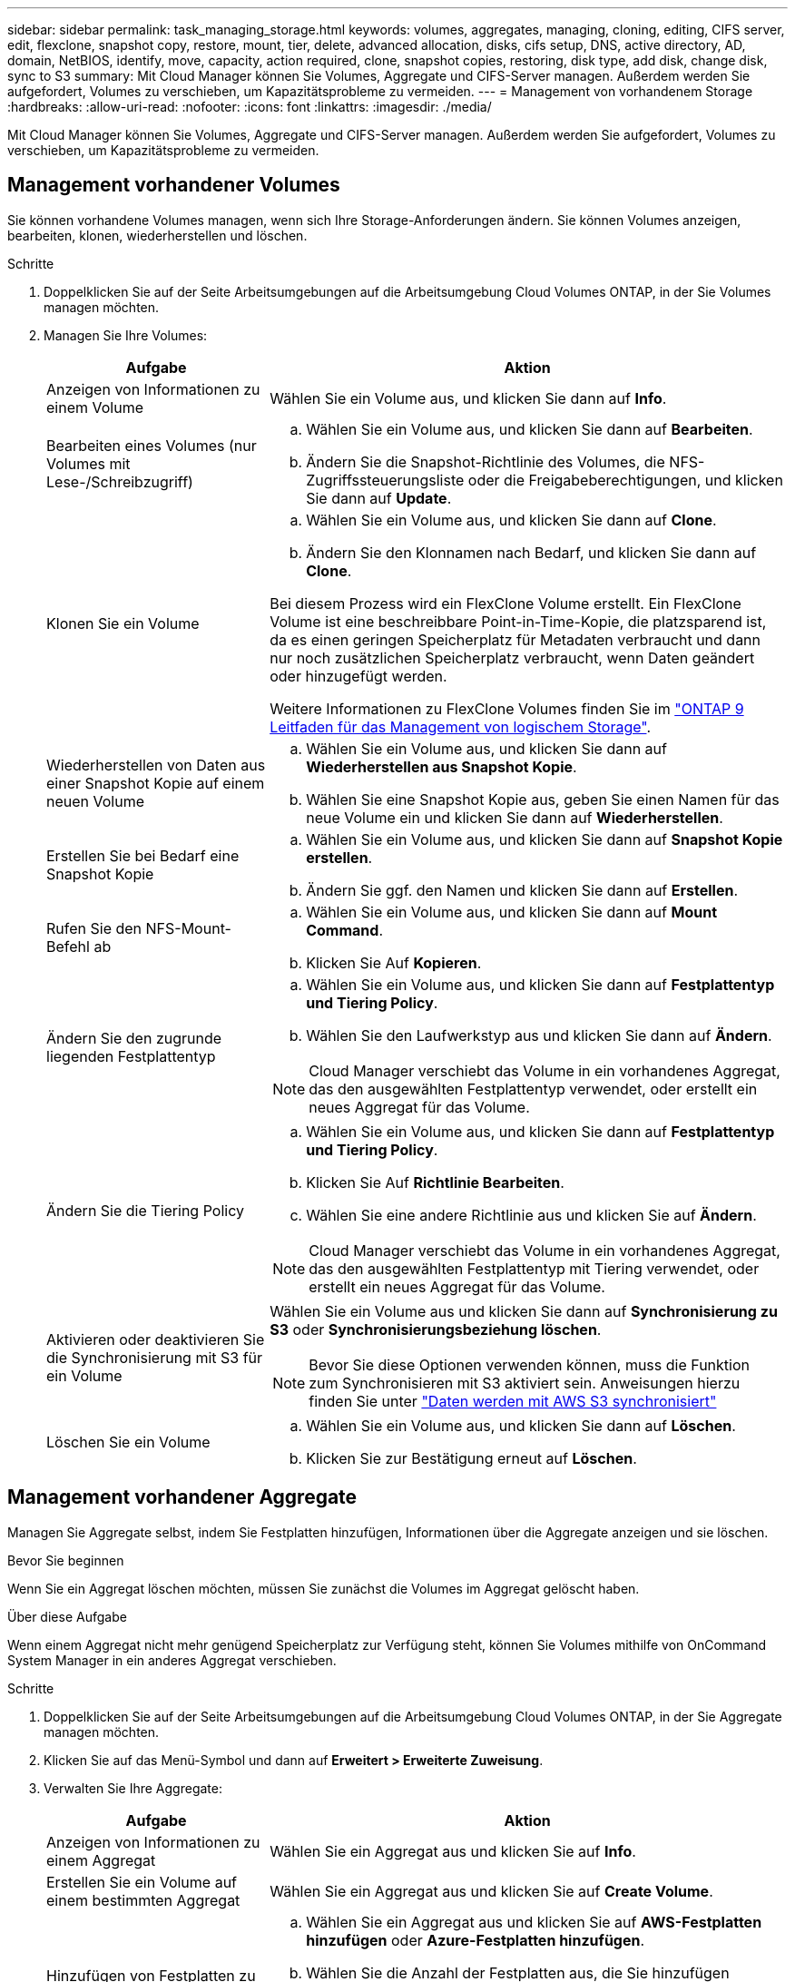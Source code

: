 ---
sidebar: sidebar 
permalink: task_managing_storage.html 
keywords: volumes, aggregates, managing, cloning, editing, CIFS server, edit, flexclone, snapshot copy, restore, mount, tier, delete, advanced allocation, disks, cifs setup, DNS, active directory, AD, domain, NetBIOS, identify, move, capacity, action required, clone, snapshot copies, restoring, disk type, add disk, change disk, sync to S3 
summary: Mit Cloud Manager können Sie Volumes, Aggregate und CIFS-Server managen. Außerdem werden Sie aufgefordert, Volumes zu verschieben, um Kapazitätsprobleme zu vermeiden. 
---
= Management von vorhandenem Storage
:hardbreaks:
:allow-uri-read: 
:nofooter: 
:icons: font
:linkattrs: 
:imagesdir: ./media/


[role="lead"]
Mit Cloud Manager können Sie Volumes, Aggregate und CIFS-Server managen. Außerdem werden Sie aufgefordert, Volumes zu verschieben, um Kapazitätsprobleme zu vermeiden.



== Management vorhandener Volumes

Sie können vorhandene Volumes managen, wenn sich Ihre Storage-Anforderungen ändern. Sie können Volumes anzeigen, bearbeiten, klonen, wiederherstellen und löschen.

.Schritte
. Doppelklicken Sie auf der Seite Arbeitsumgebungen auf die Arbeitsumgebung Cloud Volumes ONTAP, in der Sie Volumes managen möchten.
. Managen Sie Ihre Volumes:
+
[cols="30,70"]
|===
| Aufgabe | Aktion 


| Anzeigen von Informationen zu einem Volume | Wählen Sie ein Volume aus, und klicken Sie dann auf *Info*. 


| Bearbeiten eines Volumes (nur Volumes mit Lese-/Schreibzugriff)  a| 
.. Wählen Sie ein Volume aus, und klicken Sie dann auf *Bearbeiten*.
.. Ändern Sie die Snapshot-Richtlinie des Volumes, die NFS-Zugriffssteuerungsliste oder die Freigabeberechtigungen, und klicken Sie dann auf *Update*.




| Klonen Sie ein Volume  a| 
.. Wählen Sie ein Volume aus, und klicken Sie dann auf *Clone*.
.. Ändern Sie den Klonnamen nach Bedarf, und klicken Sie dann auf *Clone*.


Bei diesem Prozess wird ein FlexClone Volume erstellt. Ein FlexClone Volume ist eine beschreibbare Point-in-Time-Kopie, die platzsparend ist, da es einen geringen Speicherplatz für Metadaten verbraucht und dann nur noch zusätzlichen Speicherplatz verbraucht, wenn Daten geändert oder hinzugefügt werden.

Weitere Informationen zu FlexClone Volumes finden Sie im http://docs.netapp.com/ontap-9/topic/com.netapp.doc.dot-cm-vsmg/home.html["ONTAP 9 Leitfaden für das Management von logischem Storage"^].



| Wiederherstellen von Daten aus einer Snapshot Kopie auf einem neuen Volume  a| 
.. Wählen Sie ein Volume aus, und klicken Sie dann auf *Wiederherstellen aus Snapshot Kopie*.
.. Wählen Sie eine Snapshot Kopie aus, geben Sie einen Namen für das neue Volume ein und klicken Sie dann auf *Wiederherstellen*.




| Erstellen Sie bei Bedarf eine Snapshot Kopie  a| 
.. Wählen Sie ein Volume aus, und klicken Sie dann auf *Snapshot Kopie erstellen*.
.. Ändern Sie ggf. den Namen und klicken Sie dann auf *Erstellen*.




| Rufen Sie den NFS-Mount-Befehl ab  a| 
.. Wählen Sie ein Volume aus, und klicken Sie dann auf *Mount Command*.
.. Klicken Sie Auf *Kopieren*.




| Ändern Sie den zugrunde liegenden Festplattentyp  a| 
.. Wählen Sie ein Volume aus, und klicken Sie dann auf *Festplattentyp und Tiering Policy*.
.. Wählen Sie den Laufwerkstyp aus und klicken Sie dann auf *Ändern*.



NOTE: Cloud Manager verschiebt das Volume in ein vorhandenes Aggregat, das den ausgewählten Festplattentyp verwendet, oder erstellt ein neues Aggregat für das Volume.



| Ändern Sie die Tiering Policy  a| 
.. Wählen Sie ein Volume aus, und klicken Sie dann auf *Festplattentyp und Tiering Policy*.
.. Klicken Sie Auf *Richtlinie Bearbeiten*.
.. Wählen Sie eine andere Richtlinie aus und klicken Sie auf *Ändern*.



NOTE: Cloud Manager verschiebt das Volume in ein vorhandenes Aggregat, das den ausgewählten Festplattentyp mit Tiering verwendet, oder erstellt ein neues Aggregat für das Volume.



| Aktivieren oder deaktivieren Sie die Synchronisierung mit S3 für ein Volume  a| 
Wählen Sie ein Volume aus und klicken Sie dann auf *Synchronisierung zu S3* oder *Synchronisierungsbeziehung löschen*.


NOTE: Bevor Sie diese Optionen verwenden können, muss die Funktion zum Synchronisieren mit S3 aktiviert sein. Anweisungen hierzu finden Sie unter link:task_syncing_s3.html["Daten werden mit AWS S3 synchronisiert"]



| Löschen Sie ein Volume  a| 
.. Wählen Sie ein Volume aus, und klicken Sie dann auf *Löschen*.
.. Klicken Sie zur Bestätigung erneut auf *Löschen*.


|===




== Management vorhandener Aggregate

Managen Sie Aggregate selbst, indem Sie Festplatten hinzufügen, Informationen über die Aggregate anzeigen und sie löschen.

.Bevor Sie beginnen
Wenn Sie ein Aggregat löschen möchten, müssen Sie zunächst die Volumes im Aggregat gelöscht haben.

.Über diese Aufgabe
Wenn einem Aggregat nicht mehr genügend Speicherplatz zur Verfügung steht, können Sie Volumes mithilfe von OnCommand System Manager in ein anderes Aggregat verschieben.

.Schritte
. Doppelklicken Sie auf der Seite Arbeitsumgebungen auf die Arbeitsumgebung Cloud Volumes ONTAP, in der Sie Aggregate managen möchten.
. Klicken Sie auf das Menü-Symbol und dann auf *Erweitert > Erweiterte Zuweisung*.
. Verwalten Sie Ihre Aggregate:
+
[cols="30,70"]
|===
| Aufgabe | Aktion 


| Anzeigen von Informationen zu einem Aggregat | Wählen Sie ein Aggregat aus und klicken Sie auf *Info*. 


| Erstellen Sie ein Volume auf einem bestimmten Aggregat | Wählen Sie ein Aggregat aus und klicken Sie auf *Create Volume*. 


| Hinzufügen von Festplatten zu einem Aggregat  a| 
.. Wählen Sie ein Aggregat aus und klicken Sie auf *AWS-Festplatten hinzufügen* oder *Azure-Festplatten hinzufügen*.
.. Wählen Sie die Anzahl der Festplatten aus, die Sie hinzufügen möchten, und klicken Sie auf *Hinzufügen*.
+

TIP: Alle Festplatten in einem Aggregat müssen dieselbe Größe haben.





| Löschen Sie ein Aggregat  a| 
.. Wählen Sie ein Aggregat aus, das keine Volumes enthält, und klicken Sie auf *Löschen*.
.. Klicken Sie zur Bestätigung erneut auf *Löschen*.


|===




== Ändern des CIFS-Servers

Wenn Sie Ihre DNS-Server oder Active Directory-Domain ändern, müssen Sie den CIFS-Server in Cloud Volumes ONTAP ändern, damit er weiterhin Storage für Clients bereitstellen kann.

.Schritte
. Klicken Sie in der Arbeitsumgebung auf das Menü-Symbol und dann auf *Erweitert > CIFS-Setup*.
. Geben Sie die Einstellungen für den CIFS-Server an:
+
[cols="30,70"]
|===
| Aufgabe | Aktion 


| Primäre und sekundäre DNS-IP-Adresse | Die IP-Adressen der DNS-Server, die die Namensauflösung für den CIFS-Server bereitstellen. Die aufgeführten DNS-Server müssen die Servicestandortdatensätze (SRV) enthalten, die zum Auffinden der Active Directory LDAP-Server und Domänencontroller für die Domain, der der CIFS-Server beitreten wird, erforderlich sind. 


| Active Directory-Domäne, der Sie beitreten möchten | Der FQDN der Active Directory (AD)-Domain, der der CIFS-Server beitreten soll. 


| Anmeldeinformationen, die zur Aufnahme in die Domäne autorisiert sind | Der Name und das Kennwort eines Windows-Kontos mit ausreichenden Berechtigungen zum Hinzufügen von Computern zur angegebenen Organisationseinheit (OU) innerhalb der AD-Domäne. 


| CIFS-Server-BIOS-Name | Ein CIFS-Servername, der in der AD-Domain eindeutig ist. 


| Organisationseinheit | Die Organisationseinheit innerhalb der AD-Domain, die dem CIFS-Server zugeordnet werden soll. Der Standardwert lautet CN=Computers. 


| DNS-Domäne | Die DNS-Domain für die Cloud Volumes ONTAP Storage Virtual Machine (SVM). In den meisten Fällen entspricht die Domäne der AD-Domäne. 


| NTP-Server | Wählen Sie *Active Directory-Domäne verwenden* aus, um einen NTP-Server mit Active Directory-DNS zu konfigurieren. Wenn Sie einen NTP-Server mit einer anderen Adresse konfigurieren müssen, sollten Sie die API verwenden. Siehe link:api.html["Cloud Manager API-Entwicklerleitfaden"^] Entsprechende Details. 
|===
. Klicken Sie Auf *Speichern*.


.Ergebnis
Cloud Volumes ONTAP aktualisiert den CIFS-Server mit den Änderungen.



== Verschieben eines Volumes zur Vermeidung von Kapazitätsproblemen

Cloud Manager zeigt möglicherweise eine Meldung "Aktion erforderlich" an, die besagt, dass das Verschieben eines Volumes erforderlich ist, um Kapazitätsprobleme zu vermeiden, aber keine Empfehlungen zur Behebung des Problems geben kann. In diesem Fall müssen Sie herausfinden, wie das Problem behoben werden kann, und dann ein oder mehrere Volumes verschieben.

.Schritte
. <<Identifizieren, wie Kapazitätsprobleme behoben werden,Identifizieren, wie das Problem behoben werden kann>>.
. Verschieben Sie Volumes basierend auf Ihrer Analyse, um Kapazitätsprobleme zu vermeiden:
+
** <<Verschieben von Volumes auf ein anderes System, um Kapazitätsprobleme zu vermeiden,Volumes werden in ein anderes System verschoben>>.
** <<Verschieben von Volumes in ein anderes Aggregat, um Kapazitätsprobleme zu vermeiden,Verschieben Sie Volumes zu einem anderen Aggregat auf demselben System>>.






=== Identifizieren, wie Kapazitätsprobleme behoben werden

Wenn Cloud Manager keine Empfehlungen für das Verschieben eines Volumes zur Vermeidung von Kapazitätsproblemen geben kann, müssen Sie die Volumes identifizieren, die Sie verschieben müssen, und angeben, ob Sie sie in ein anderes Aggregat auf demselben System oder in ein anderes System verschieben sollten.

.Schritte
. Zeigen Sie die erweiterten Informationen in der Meldung Aktion erforderlich an, um das Aggregat zu identifizieren, das seine Kapazitätsgrenze erreicht hat.
+
Die erweiterten Informationen sollten beispielsweise Folgendes enthalten: Aggregat aggr1 hat seine Kapazitätsgrenze erreicht.

. Identifizieren Sie ein oder mehrere Volumes, die aus dem Aggregat verschoben werden sollen:
+
.. Klicken Sie in der Arbeitsumgebung auf das Menüsymbol und dann auf *Erweitert > Erweiterte Zuweisung*.
.. Wählen Sie das Aggregat aus und klicken Sie dann auf *Info*.
.. Erweitern Sie die Liste der Volumes.
+
image:screenshot_aggr_volumes.gif["Screenshot: Zeigt die Liste der Volumes in einem Aggregat im Dialogfeld \"Aggregatinformationen\" an."]

.. Überprüfen Sie die Größe jedes Volumes, und wählen Sie ein oder mehrere Volumes aus, die aus dem Aggregat verschoben werden sollen.
+
Sie sollten Volumes auswählen, die groß genug sind, um Speicherplatz im Aggregat freizugeben, damit Sie in Zukunft zusätzliche Kapazitätsprobleme vermeiden können.



. Wenn das System die Festplattengrenze nicht erreicht hat, sollten Sie die Volumes in ein vorhandenes Aggregat oder ein neues Aggregat auf demselben System verschieben.
+
Weitere Informationen finden Sie unter link:task_managing_storage.html#moving-volumes-to-another-aggregate-to-avoid-capacity-issues["Verschieben von Volumes in ein anderes Aggregat, um Kapazitätsprobleme zu vermeiden"].

. Wenn das System die Festplattengrenze erreicht hat, führen Sie einen der folgenden Schritte aus:
+
.. Löschen Sie nicht verwendete Volumes.
.. Ordnen Sie Volumes neu an, um Speicherplatz auf einem Aggregat freizugeben.
+
Weitere Informationen finden Sie unter link:task_managing_storage.html#moving-volumes-to-another-aggregate-to-avoid-capacity-issues["Verschieben von Volumes in ein anderes Aggregat, um Kapazitätsprobleme zu vermeiden"].

.. Verschieben Sie zwei oder mehr Volumes auf ein anderes System mit Speicherplatz.
+
Weitere Informationen finden Sie unter link:task_managing_storage.html#moving-volumes-to-another-system-to-avoid-capacity-issues["Verschieben von Volumes auf ein anderes System, um Kapazitätsprobleme zu vermeiden"].







=== Verschieben von Volumes auf ein anderes System, um Kapazitätsprobleme zu vermeiden

Sie können ein oder mehrere Volumes in ein anderes Cloud Volumes ONTAP System verschieben, um Kapazitätsprobleme zu vermeiden. Dies kann erforderlich sein, wenn das System die Festplattengrenze erreicht hat.

.Über diese Aufgabe
Sie können die folgenden Schritte in dieser Aufgabe ausführen, um die folgende Meldung "Aktion erforderlich" zu korrigieren:

 Moving a volume is necessary to avoid capacity issues; however, Cloud Manager cannot perform this action for you because the system has reached the disk limit.
.Schritte
. Identifizieren Sie ein Cloud Volumes ONTAP System mit verfügbarer Kapazität, oder implementieren Sie ein neues System.
. Ziehen Sie die Quellarbeitsumgebung per Drag & Drop in die Zielarbeitsumgebung, um eine einmalige Datenreplizierung des Volumes durchzuführen.
+
Weitere Informationen finden Sie unter link:task_replicating_data.html#replicating-data-between-systems["Replizierung von Daten zwischen Systemen"].

. Wechseln Sie zur Seite "Replication Status", und brechen Sie die SnapMirror Beziehung ab, um das replizierte Volume von einem Datensicherungsvolume in ein Lese-/Schreibvolume zu konvertieren.
+
Weitere Informationen finden Sie unter link:task_replicating_data.html#managing-data-replication-schedules-and-relationships["Managen von Plänen und Beziehungen zur Datenreplizierung"].

. Konfigurieren Sie das Volume für den Datenzugriff.
+
Informationen über die Konfiguration eines Ziel-Volume für den Datenzugriff finden Sie unter http://docs.netapp.com/ontap-9/topic/com.netapp.doc.exp-sm-ic-fr/home.html["ONTAP 9 Express Guide für die Disaster Recovery von Volumes"^].

. Löschen Sie das ursprüngliche Volume.
+
Weitere Informationen finden Sie unter link:task_managing_storage.html#managing-existing-volumes["Management vorhandener Volumes"].





=== Verschieben von Volumes in ein anderes Aggregat, um Kapazitätsprobleme zu vermeiden

Sie können ein oder mehrere Volumes in ein anderes Aggregat verschieben, um Kapazitätsprobleme zu vermeiden.

.Über diese Aufgabe
Sie können die folgenden Schritte in dieser Aufgabe ausführen, um die folgende Meldung "Aktion erforderlich" zu korrigieren:

 Moving two or more volumes is necessary to avoid capacity issues; however, Cloud Manager cannot perform this action for you.
.Schritte
. Überprüfen Sie, ob ein vorhandenes Aggregat über die verfügbare Kapazität für die Volumes verfügt, die Sie verschieben müssen:
+
.. Klicken Sie in der Arbeitsumgebung auf das Menüsymbol und dann auf *Erweitert > Erweiterte Zuweisung*.
.. Wählen Sie jedes Aggregat aus, klicken Sie auf *Info* und sehen Sie dann die verfügbare Kapazität (Aggregatskapazität minus genutzte Aggregatskapazität).
+
image:screenshot_aggr_capacity.gif["Screenshot: Zeigt die Gesamtgesamtkapazität und die genutzte Gesamtkapazität an, die im Dialogfeld \"Aggregatinformationen\" verfügbar sind."]



. Fügen Sie bei Bedarf Festplatten zu einem vorhandenen Aggregat hinzu:
+
.. Wählen Sie das Aggregat aus und klicken Sie dann auf *Add Disks*.
.. Wählen Sie die Anzahl der hinzuzufügenden Festplatten aus, und klicken Sie dann auf *Hinzufügen*.


. Wenn keine Aggregate über verfügbare Kapazität verfügen, erstellen Sie ein neues Aggregat.
+
Weitere Informationen finden Sie unter link:task_provisioning_storage.html#creating-aggregates["Aggregate werden erstellt"].

. Verwenden Sie System Manager oder die CLI, um die Volumes in das Aggregat zu verschieben.
. In den meisten Fällen können Sie mit System Manager Volumes verschieben.
+
Anweisungen hierzu finden Sie im http://docs.netapp.com/ontap-9/topic/com.netapp.doc.exp-vol-move/home.html["ONTAP 9 Volume Move Express Guide"^].


